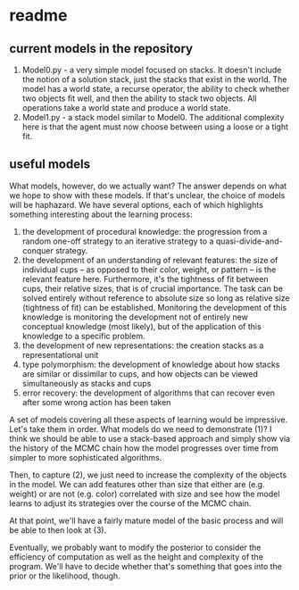 * readme

** current models in the repository

1. Model0.py - a very simple model focused on stacks. It doesn't
   include the notion of a solution stack, just the stacks that exist
   in the world. The model has a world state, a recurse operator, the
   ability to check whether two objects fit well, and then the ability
   to stack two objects. All operations take a world state and produce
   a world state.
2. Model1.py - a stack model similar to Model0. The additional
   complexity here is that the agent must now choose between using a
   loose or a tight fit.

** useful models

What models, however, do we actually want? The answer depends on what
we hope to show with these models. If that's unclear, the choice of
models will be haphazard. We have several options, each of which
highlights something interesting about the learning process:

1. the development of procedural knowledge: the progression from a
   random one-off strategy to an iterative strategy to a
   quasi-divide-and-conquer strategy.
2. the development of an understanding of relevant features: the size
   of individual cups -- as opposed to their color, weight, or pattern
   -- is the relevant feature here. Furthermore, it's the tightness of
   fit between cups, their relative sizes, that is of crucial
   importance. The task can be solved entirely without reference to
   absolute size so long as relative size (tightness of fit) can be
   established. Monitoring the development of this knowledge is
   monitoring the development not of entirely new conceptual knowledge
   (most likely), but of the application of this knowledge to a
   specific problem.
3. the development of new representations: the creation stacks as a
   representational unit
4. type polymorphism: the development of knowledge about how stacks
   are similar or dissimilar to cups, and how objects can be viewed
   simultaneously as stacks and cups
5. error recovery: the development of algorithms that can recover even
   after some wrong action has been taken

A set of models covering all these aspects of learning would be
impressive. Let's take them in order. What models do we need to
demonstrate (1)? I think we should be able to use a stack-based
approach and simply show via the history of the MCMC chain how the
model progresses over time from simpler to more sophisticated
algorithms.

Then, to capture (2), we just need to increase the complexity of the
objects in the model. We can add features other than size that either
are (e.g. weight) or are not (e.g. color) correlated with size and see
how the model learns to adjust its strategies over the course of the
MCMC chain.

At that point, we'll have a fairly mature model of the basic process
and will be able to then look at (3).


Eventually, we probably want to modify the posterior to consider the
efficiency of computation as well as the height and complexity of the
program. We'll have to decide whether that's something that goes into
the prior or the likelihood, though.
